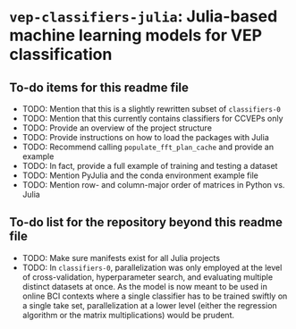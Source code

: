* ~vep-classifiers-julia~: Julia-based machine learning models for VEP classification

** To-do items for this readme file
- TODO: Mention that this is a slightly rewritten subset of ~classifiers-0~
- TODO: Mention that this currently contains classifiers for CCVEPs only
- TODO: Provide an overview of the project structure
- TODO: Provide instructions on how to load the packages with Julia
- TODO: Recommend calling ~populate_fft_plan_cache~ and provide an example
- TODO: In fact, provide a full example of training and testing a dataset
- TODO: Mention PyJulia and the conda environment example file
- TODO: Mention row- and column-major order of matrices in Python vs. Julia

** To-do list for the repository beyond this readme file
- TODO: Make sure manifests exist for all Julia projects
- TODO: In ~classifiers-0~, parallelization was only employed at the level of
  cross-validation, hyperparameter search, and evaluating multiple distinct
  datasets at once. As the model is now meant to be used in online BCI contexts
  where a single classifier has to be trained swiftly on a single take set,
  parallelization at a lower level (either the regression algorithm or the
  matrix multiplications) would be prudent.
